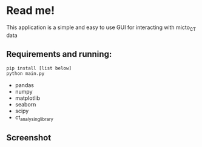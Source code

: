 * Read me!
This application is a simple and easy to use GUI for interacting with micto_CT data

** Requirements and running:
#+begin_src bash
pip install [list below]
python main.py
#+end_src

- pandas  
- numpy  
- matplotlib
- seaborn 
- scipy
- ct_analysing_library  


** Screenshot
[[./images/screenshot.png]]

